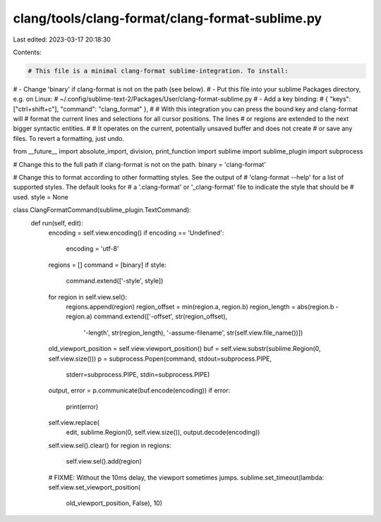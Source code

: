 clang/tools/clang-format/clang-format-sublime.py
================================================

Last edited: 2023-03-17 20:18:30

Contents:

.. code-block:: py

    # This file is a minimal clang-format sublime-integration. To install:
# - Change 'binary' if clang-format is not on the path (see below).
# - Put this file into your sublime Packages directory, e.g. on Linux:
#     ~/.config/sublime-text-2/Packages/User/clang-format-sublime.py
# - Add a key binding:
#     { "keys": ["ctrl+shift+c"], "command": "clang_format" },
#
# With this integration you can press the bound key and clang-format will
# format the current lines and selections for all cursor positions. The lines
# or regions are extended to the next bigger syntactic entities.
#
# It operates on the current, potentially unsaved buffer and does not create
# or save any files. To revert a formatting, just undo.

from __future__ import absolute_import, division, print_function
import sublime
import sublime_plugin
import subprocess

# Change this to the full path if clang-format is not on the path.
binary = 'clang-format'

# Change this to format according to other formatting styles. See the output of
# 'clang-format --help' for a list of supported styles. The default looks for
# a '.clang-format' or '_clang-format' file to indicate the style that should be
# used.
style = None

class ClangFormatCommand(sublime_plugin.TextCommand):
  def run(self, edit):
    encoding = self.view.encoding()
    if encoding == 'Undefined':
      encoding = 'utf-8'
    regions = []
    command = [binary]
    if style:
      command.extend(['-style', style])
    for region in self.view.sel():
      regions.append(region)
      region_offset = min(region.a, region.b)
      region_length = abs(region.b - region.a)
      command.extend(['-offset', str(region_offset),
                      '-length', str(region_length),
                      '-assume-filename', str(self.view.file_name())])
    old_viewport_position = self.view.viewport_position()
    buf = self.view.substr(sublime.Region(0, self.view.size()))
    p = subprocess.Popen(command, stdout=subprocess.PIPE,
                         stderr=subprocess.PIPE, stdin=subprocess.PIPE)
    output, error = p.communicate(buf.encode(encoding))
    if error:
      print(error)
    self.view.replace(
        edit, sublime.Region(0, self.view.size()),
        output.decode(encoding))
    self.view.sel().clear()
    for region in regions:
      self.view.sel().add(region)
    # FIXME: Without the 10ms delay, the viewport sometimes jumps.
    sublime.set_timeout(lambda: self.view.set_viewport_position(
      old_viewport_position, False), 10)


